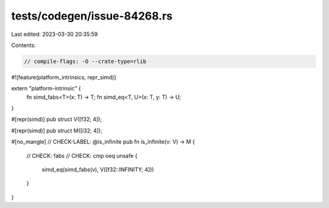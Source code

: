 tests/codegen/issue-84268.rs
============================

Last edited: 2023-03-30 20:35:59

Contents:

.. code-block:: rs

    // compile-flags: -O --crate-type=rlib
#![feature(platform_intrinsics, repr_simd)]

extern "platform-intrinsic" {
    fn simd_fabs<T>(x: T) -> T;
    fn simd_eq<T, U>(x: T, y: T) -> U;
}

#[repr(simd)]
pub struct V([f32; 4]);

#[repr(simd)]
pub struct M([i32; 4]);

#[no_mangle]
// CHECK-LABEL: @is_infinite
pub fn is_infinite(v: V) -> M {
    // CHECK: fabs
    // CHECK: cmp oeq
    unsafe {
        simd_eq(simd_fabs(v), V([f32::INFINITY; 4]))
    }
}


